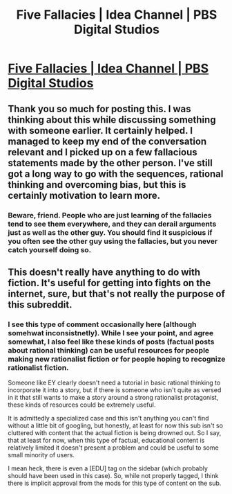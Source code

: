 #+TITLE: Five Fallacies | Idea Channel | PBS Digital Studios

* [[https://www.youtube.com/watch?v=8qb-h0sXkH4&list=PL69BD06CC757E1D61][Five Fallacies | Idea Channel | PBS Digital Studios]]
:PROPERTIES:
:Author: CopperZirconium
:Score: 12
:DateUnix: 1414377921.0
:DateShort: 2014-Oct-27
:END:

** Thank you so much for posting this. I was thinking about this while discussing something with someone earlier. It certainly helped. I managed to keep my end of the conversation relevant and I picked up on a few fallacious statements made by the other person. I've still got a long way to go with the sequences, rational thinking and overcoming bias, but this is certainly motivation to learn more.
:PROPERTIES:
:Author: LucidityWaver
:Score: 1
:DateUnix: 1414498561.0
:DateShort: 2014-Oct-28
:END:

*** Beware, friend. People who are just learning of the fallacies tend to see them everywhere, and they can derail arguments just as well as the other guy. You should find it suspicious if you often see the other guy using the fallacies, but you never catch yourself doing so.
:PROPERTIES:
:Author: Anakiri
:Score: 2
:DateUnix: 1414519247.0
:DateShort: 2014-Oct-28
:END:


** This doesn't really have anything to do with fiction. It's useful for getting into fights on the internet, sure, but that's not really the purpose of this subreddit.
:PROPERTIES:
:Author: Detsuahxe
:Score: 0
:DateUnix: 1414421288.0
:DateShort: 2014-Oct-27
:END:

*** I see this type of comment occasionally here (although somehwat inconsistnetly). While I see your point, and agree somewhat, I also feel like these kinds of posts (factual posts about rational thinking) can be useful resources for people making new rationalist fiction or for people hoping to recognize rationalist fiction.

Someone like EY clearly doesn't need a tutorial in basic rational thinking to incorporate it into a story, but if there is someone who isn't quite as versed in it that still wants to make a story around a strong rationalist protagonist, these kinds of resources could be extremely useful.

It is admittedly a specialized case and this isn't anything you can't find without a little bit of googling, but honestly, at least for now this sub isn't so cluttered with content that the actual fiction is being drowned out. So I say, that at least for now, when this type of factual, educational content is relatively limited it doesn't present a problem and could be useful to some small minority of users.

I mean heck, there is even a [EDU] tag on the sidebar (which probably should have been used in this case). So, while not properly tagged, I think there is implicit approval from the mods for this type of content on the sub.
:PROPERTIES:
:Author: DangerouslyUnstable
:Score: 8
:DateUnix: 1414426914.0
:DateShort: 2014-Oct-27
:END:

